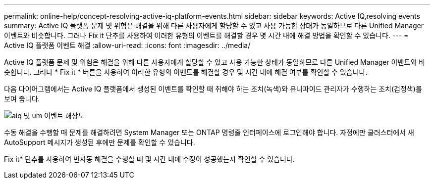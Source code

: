 ---
permalink: online-help/concept-resolving-active-iq-platform-events.html 
sidebar: sidebar 
keywords: Active IQ,resolving events 
summary: Active IQ 플랫폼 문제 및 위험은 해결을 위해 다른 사용자에게 할당할 수 있고 사용 가능한 상태가 동일하므로 다른 Unified Manager 이벤트와 비슷합니다. 그러나 Fix it 단추를 사용하여 이러한 유형의 이벤트를 해결할 경우 몇 시간 내에 해결 방법을 확인할 수 있습니다. 
---
= Active IQ 플랫폼 이벤트 해결
:allow-uri-read: 
:icons: font
:imagesdir: ../media/


[role="lead"]
Active IQ 플랫폼 문제 및 위험은 해결을 위해 다른 사용자에게 할당할 수 있고 사용 가능한 상태가 동일하므로 다른 Unified Manager 이벤트와 비슷합니다. 그러나 * Fix it * 버튼을 사용하여 이러한 유형의 이벤트를 해결할 경우 몇 시간 내에 해결 여부를 확인할 수 있습니다.

다음 다이어그램에서는 Active IQ 플랫폼에서 생성된 이벤트를 확인할 때 취해야 하는 조치(녹색)와 유니파이드 관리자가 수행하는 조치(검정색)를 보여 줍니다.

image::../media/aiq-and-um-event-resolution.png[aiq 및 um 이벤트 해상도]

수동 해결을 수행할 때 문제를 해결하려면 System Manager 또는 ONTAP 명령줄 인터페이스에 로그인해야 합니다. 자정에만 클러스터에서 새 AutoSupport 메시지가 생성된 후에만 문제를 확인할 수 있습니다.

Fix it* 단추를 사용하여 반자동 해결을 수행할 때 몇 시간 내에 수정이 성공했는지 확인할 수 있습니다.
